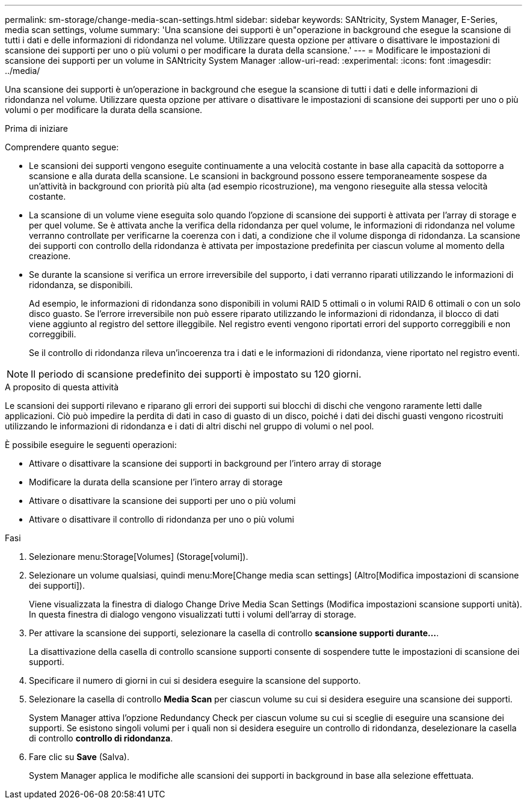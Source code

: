 ---
permalink: sm-storage/change-media-scan-settings.html 
sidebar: sidebar 
keywords: SANtricity, System Manager, E-Series, media scan settings, volume 
summary: 'Una scansione dei supporti è un"operazione in background che esegue la scansione di tutti i dati e delle informazioni di ridondanza nel volume. Utilizzare questa opzione per attivare o disattivare le impostazioni di scansione dei supporti per uno o più volumi o per modificare la durata della scansione.' 
---
= Modificare le impostazioni di scansione dei supporti per un volume in SANtricity System Manager
:allow-uri-read: 
:experimental: 
:icons: font
:imagesdir: ../media/


[role="lead"]
Una scansione dei supporti è un'operazione in background che esegue la scansione di tutti i dati e delle informazioni di ridondanza nel volume. Utilizzare questa opzione per attivare o disattivare le impostazioni di scansione dei supporti per uno o più volumi o per modificare la durata della scansione.

.Prima di iniziare
Comprendere quanto segue:

* Le scansioni dei supporti vengono eseguite continuamente a una velocità costante in base alla capacità da sottoporre a scansione e alla durata della scansione. Le scansioni in background possono essere temporaneamente sospese da un'attività in background con priorità più alta (ad esempio ricostruzione), ma vengono rieseguite alla stessa velocità costante.
* La scansione di un volume viene eseguita solo quando l'opzione di scansione dei supporti è attivata per l'array di storage e per quel volume. Se è attivata anche la verifica della ridondanza per quel volume, le informazioni di ridondanza nel volume verranno controllate per verificarne la coerenza con i dati, a condizione che il volume disponga di ridondanza. La scansione dei supporti con controllo della ridondanza è attivata per impostazione predefinita per ciascun volume al momento della creazione.
* Se durante la scansione si verifica un errore irreversibile del supporto, i dati verranno riparati utilizzando le informazioni di ridondanza, se disponibili.
+
Ad esempio, le informazioni di ridondanza sono disponibili in volumi RAID 5 ottimali o in volumi RAID 6 ottimali o con un solo disco guasto. Se l'errore irreversibile non può essere riparato utilizzando le informazioni di ridondanza, il blocco di dati viene aggiunto al registro del settore illeggibile. Nel registro eventi vengono riportati errori del supporto correggibili e non correggibili.

+
Se il controllo di ridondanza rileva un'incoerenza tra i dati e le informazioni di ridondanza, viene riportato nel registro eventi.




NOTE: Il periodo di scansione predefinito dei supporti è impostato su 120 giorni.

.A proposito di questa attività
Le scansioni dei supporti rilevano e riparano gli errori dei supporti sui blocchi di dischi che vengono raramente letti dalle applicazioni. Ciò può impedire la perdita di dati in caso di guasto di un disco, poiché i dati dei dischi guasti vengono ricostruiti utilizzando le informazioni di ridondanza e i dati di altri dischi nel gruppo di volumi o nel pool.

È possibile eseguire le seguenti operazioni:

* Attivare o disattivare la scansione dei supporti in background per l'intero array di storage
* Modificare la durata della scansione per l'intero array di storage
* Attivare o disattivare la scansione dei supporti per uno o più volumi
* Attivare o disattivare il controllo di ridondanza per uno o più volumi


.Fasi
. Selezionare menu:Storage[Volumes] (Storage[volumi]).
. Selezionare un volume qualsiasi, quindi menu:More[Change media scan settings] (Altro[Modifica impostazioni di scansione dei supporti]).
+
Viene visualizzata la finestra di dialogo Change Drive Media Scan Settings (Modifica impostazioni scansione supporti unità). In questa finestra di dialogo vengono visualizzati tutti i volumi dell'array di storage.

. Per attivare la scansione dei supporti, selezionare la casella di controllo *scansione supporti durante...*.
+
La disattivazione della casella di controllo scansione supporti consente di sospendere tutte le impostazioni di scansione dei supporti.

. Specificare il numero di giorni in cui si desidera eseguire la scansione del supporto.
. Selezionare la casella di controllo *Media Scan* per ciascun volume su cui si desidera eseguire una scansione dei supporti.
+
System Manager attiva l'opzione Redundancy Check per ciascun volume su cui si sceglie di eseguire una scansione dei supporti. Se esistono singoli volumi per i quali non si desidera eseguire un controllo di ridondanza, deselezionare la casella di controllo *controllo di ridondanza*.

. Fare clic su *Save* (Salva).
+
System Manager applica le modifiche alle scansioni dei supporti in background in base alla selezione effettuata.


